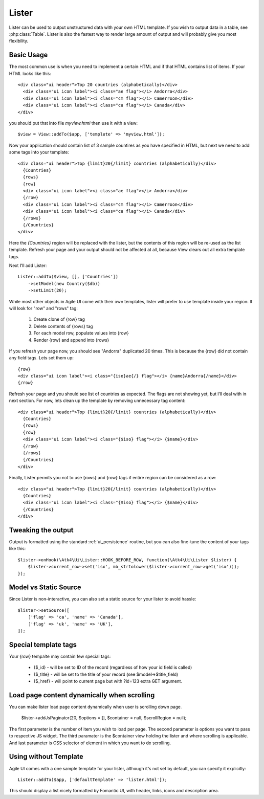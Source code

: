 
.. _Lister:

======
Lister
======

.. php:namespace:: Atk4\Ui

.. php:class:: Lister

Lister can be used to output unstructured data with your own HTML template. If you wish to output
data in a table, see :php:class:`Table`. Lister is also the fastest way to render large amount of
output and will probably give you most flexibility.

Basic Usage
===========

The most common use is when you need to implement a certain HTML and if that HTML contains list of
items. If your HTML looks like this::

    <div class="ui header">Top 20 countries (alphabetically)</div>
      <div class="ui icon label"><i class="ae flag"></i> Andorra</div>
      <div class="ui icon label"><i class="cm flag"></i> Camerroon</div>
      <div class="ui icon label"><i class="ca flag"></i> Canada</div>
    </div>

you should put that into file `myview.html` then use it with a view::

    $view = View::addTo($app, ['template' => 'myview.html']);

Now your application should contain list of 3 sample countires as you have specified in HTML, but next
we need to add some tags into your template::

    <div class="ui header">Top {limit}20{/limit} countries (alphabetically)</div>
      {Countries}
      {rows}
      {row}
      <div class="ui icon label"><i class="ae flag"></i> Andorra</div>
      {/row}
      <div class="ui icon label"><i class="cm flag"></i> Camerroon</div>
      <div class="ui icon label"><i class="ca flag"></i> Canada</div>
      {/rows}
      {/Countries}
    </div>

Here the `{Countries}` region will be replaced with the lister, but the contents of
this region will be re-used as the list template. Refresh your page and your output
should not be affected at all, because View clears out all extra template tags.

Next I'll add Lister::

    Lister::addTo($view, [], ['Countries'])
        ->setModel(new Country($db))
        ->setLimit(20);

While most other objects in Agile UI come with their own templates, lister will prefer
to use template inside your region. It will look for "row" and "rows" tag:

 1. Create clone of {row} tag
 2. Delete contents of {rows} tag
 3. For each model row, populate values into {row}
 4. Render {row} and append into {rows}

If you refresh your page now, you should see "Andorra" duplicated 20 times. This is because
the {row} did not contain any field tags. Lets set them up::

      {row}
      <div class="ui icon label"><i class="{iso}ae{/} flag"></i> {name}Andorra{/name}</div>
      {/row}

Refresh your page and you should see list of countries as expected. The flags are not showing yet,
but I'll deal with in next section. For now, lets clean up the template by removing unnecessary tag content::

    <div class="ui header">Top {limit}20{/limit} countries (alphabetically)</div>
      {Countries}
      {rows}
      {row}
      <div class="ui icon label"><i class="{$iso} flag"></i> {$name}</div>
      {/row}
      {/rows}
      {/Countries}
    </div>

Finally, Lister permits you not to use {rows} and {row} tags if entire region can be considered as a row::

    <div class="ui header">Top {limit}20{/limit} countries (alphabetically)</div>
      {Countries}
      <div class="ui icon label"><i class="{$iso} flag"></i> {$name}</div>
      {/Countries}
    </div>

Tweaking the output
===================

Output is formatted using the standard :ref:`ui_persistence` routine, but you can also fine-tune the content
of your tags like this::

    $lister->onHook(\Atk4\Ui\Lister::HOOK_BEFORE_ROW, function(\Atk4\Ui\Lister $lister) {
        $lister->current_row->set('iso', mb_strtolower($lister->current_row->get('iso')));
    });

Model vs Static Source
======================

Since Lister is non-interactive, you can also set a static source for your lister to avoid hassle::

    $lister->setSource([
        ['flag' => 'ca', 'name' => 'Canada'],
        ['flag' => 'uk', 'name' => 'UK'],
    ]);

Special template tags
=====================

Your {row} tempalte may contain few special tags:

 - {$_id} - will be set to ID of the record (regardless of how your id field is called)
 - {$_title} - will be set to the title of your record (see $model->$title_field)
 - {$_href} - will point to current page but with ?id=123 extra GET argument.


Load page content dynamically when scrolling
============================================

You can make lister load page content dynamically when user is scrolling down page.

    $lister->addJsPaginator(20, $options = [], $container = null, $scrollRegion = null);

The first parameter is the number of item you wish to load per page.
The second parameter is options you want to pass to respective JS widget.
The third paramater is the $container view holding the lister and where scrolling is applicable.
And last parameter is CSS selector of element in which you want to do scrolling.

Using without Template
======================

Agile UI comes with a one sample template for your lister, although it's not set by default,
you can specify it explicitly::

    Lister::addTo($app, ['defaultTemplate' => 'lister.html']);

This should display a list nicely formatted by Fomantic UI, with header, links, icons and description area.

